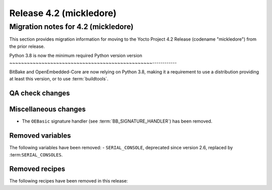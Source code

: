 .. SPDX-License-Identifier: CC-BY-SA-2.0-UK

Release 4.2 (mickledore)
========================

Migration notes for 4.2 (mickledore)
------------------------------------

This section provides migration information for moving to the Yocto
Project 4.2 Release (codename "mickledore") from the prior release.

.. _migration-4.2-python-3.8:

Python 3.8 is now the minimum required Python version version
~~~~~~~~~~~~~~~~~~~~~~~~~~~~~~~~~~~~~~~~~~~~~~~~~------------

BitBake and OpenEmbedded-Core are now relying on Python 3.8,
making it a requirement to use a distribution providing at least this
version, or to use :term:`buildtools`.

.. _migration-4.2-qa-checks:

QA check changes
~~~~~~~~~~~~~~~~

.. _migration-4.2-misc-changes:

Miscellaneous changes
~~~~~~~~~~~~~~~~~~~~~

- The ``OEBasic`` signature handler (see :term:`BB_SIGNATURE_HANDLER`) has been
  removed.

.. _migration-4.2-removed-variables:

Removed variables
~~~~~~~~~~~~~~~~~

The following variables have been removed:
- ``SERIAL_CONSOLE``, deprecated since version 2.6, replaced by :term:``SERIAL_CONSOLES``.

.. _migration-4.2-removed-recipes:

Removed recipes
~~~~~~~~~~~~~~~

The following recipes have been removed in this release:

